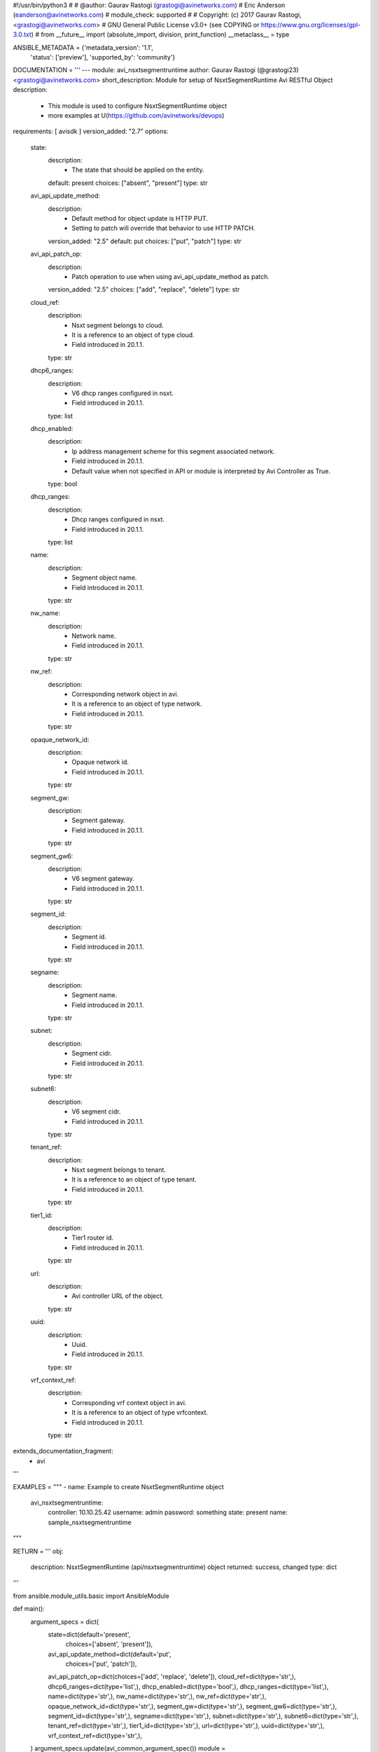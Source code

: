 #!/usr/bin/python3
#
# @author: Gaurav Rastogi (grastogi@avinetworks.com)
#          Eric Anderson (eanderson@avinetworks.com)
# module_check: supported
#
# Copyright: (c) 2017 Gaurav Rastogi, <grastogi@avinetworks.com>
# GNU General Public License v3.0+ (see COPYING or https://www.gnu.org/licenses/gpl-3.0.txt)
#
from __future__ import (absolute_import, division, print_function)
__metaclass__ = type


ANSIBLE_METADATA = {'metadata_version': '1.1',
                    'status': ['preview'],
                    'supported_by': 'community'}

DOCUMENTATION = '''
---
module: avi_nsxtsegmentruntime
author: Gaurav Rastogi (@grastogi23) <grastogi@avinetworks.com>
short_description: Module for setup of NsxtSegmentRuntime Avi RESTful Object
description:
    - This module is used to configure NsxtSegmentRuntime object
    - more examples at U(https://github.com/avinetworks/devops)
requirements: [ avisdk ]
version_added: "2.7"
options:
    state:
        description:
            - The state that should be applied on the entity.
        default: present
        choices: ["absent", "present"]
        type: str
    avi_api_update_method:
        description:
            - Default method for object update is HTTP PUT.
            - Setting to patch will override that behavior to use HTTP PATCH.
        version_added: "2.5"
        default: put
        choices: ["put", "patch"]
        type: str
    avi_api_patch_op:
        description:
            - Patch operation to use when using avi_api_update_method as patch.
        version_added: "2.5"
        choices: ["add", "replace", "delete"]
        type: str
    cloud_ref:
        description:
            - Nsxt segment belongs to cloud.
            - It is a reference to an object of type cloud.
            - Field introduced in 20.1.1.
        type: str
    dhcp6_ranges:
        description:
            - V6 dhcp ranges configured in nsxt.
            - Field introduced in 20.1.1.
        type: list
    dhcp_enabled:
        description:
            - Ip address management scheme for this segment associated network.
            - Field introduced in 20.1.1.
            - Default value when not specified in API or module is interpreted by Avi Controller as True.
        type: bool
    dhcp_ranges:
        description:
            - Dhcp ranges configured in nsxt.
            - Field introduced in 20.1.1.
        type: list
    name:
        description:
            - Segment object name.
            - Field introduced in 20.1.1.
        type: str
    nw_name:
        description:
            - Network name.
            - Field introduced in 20.1.1.
        type: str
    nw_ref:
        description:
            - Corresponding network object in avi.
            - It is a reference to an object of type network.
            - Field introduced in 20.1.1.
        type: str
    opaque_network_id:
        description:
            - Opaque network id.
            - Field introduced in 20.1.1.
        type: str
    segment_gw:
        description:
            - Segment gateway.
            - Field introduced in 20.1.1.
        type: str
    segment_gw6:
        description:
            - V6 segment gateway.
            - Field introduced in 20.1.1.
        type: str
    segment_id:
        description:
            - Segment id.
            - Field introduced in 20.1.1.
        type: str
    segname:
        description:
            - Segment name.
            - Field introduced in 20.1.1.
        type: str
    subnet:
        description:
            - Segment cidr.
            - Field introduced in 20.1.1.
        type: str
    subnet6:
        description:
            - V6 segment cidr.
            - Field introduced in 20.1.1.
        type: str
    tenant_ref:
        description:
            - Nsxt segment belongs to tenant.
            - It is a reference to an object of type tenant.
            - Field introduced in 20.1.1.
        type: str
    tier1_id:
        description:
            - Tier1 router id.
            - Field introduced in 20.1.1.
        type: str
    url:
        description:
            - Avi controller URL of the object.
        type: str
    uuid:
        description:
            - Uuid.
            - Field introduced in 20.1.1.
        type: str
    vrf_context_ref:
        description:
            - Corresponding vrf context object in avi.
            - It is a reference to an object of type vrfcontext.
            - Field introduced in 20.1.1.
        type: str
extends_documentation_fragment:
    - avi
'''

EXAMPLES = """
- name: Example to create NsxtSegmentRuntime object
  avi_nsxtsegmentruntime:
    controller: 10.10.25.42
    username: admin
    password: something
    state: present
    name: sample_nsxtsegmentruntime
"""

RETURN = '''
obj:
    description: NsxtSegmentRuntime (api/nsxtsegmentruntime) object
    returned: success, changed
    type: dict
'''

from ansible.module_utils.basic import AnsibleModule


def main():
    argument_specs = dict(
        state=dict(default='present',
                   choices=['absent', 'present']),
        avi_api_update_method=dict(default='put',
                                   choices=['put', 'patch']),
        avi_api_patch_op=dict(choices=['add', 'replace', 'delete']),
        cloud_ref=dict(type='str',),
        dhcp6_ranges=dict(type='list',),
        dhcp_enabled=dict(type='bool',),
        dhcp_ranges=dict(type='list',),
        name=dict(type='str',),
        nw_name=dict(type='str',),
        nw_ref=dict(type='str',),
        opaque_network_id=dict(type='str',),
        segment_gw=dict(type='str',),
        segment_gw6=dict(type='str',),
        segment_id=dict(type='str',),
        segname=dict(type='str',),
        subnet=dict(type='str',),
        subnet6=dict(type='str',),
        tenant_ref=dict(type='str',),
        tier1_id=dict(type='str',),
        url=dict(type='str',),
        uuid=dict(type='str',),
        vrf_context_ref=dict(type='str',),
    )
    argument_specs.update(avi_common_argument_spec())
    module = AnsibleModule(argument_spec=argument_specs, supports_check_mode=True)
    if not HAS_AVI:
        return module.fail_json(msg='Avi python API SDK (avisdk>=17.1) or requests is not installed. '
                                    'For more details visit https://github.com/avinetworks/sdk.')

    return avi_ansible_api(module, 'nsxtsegmentruntime',
                           set())


if __name__ == "__main__":
    main()
